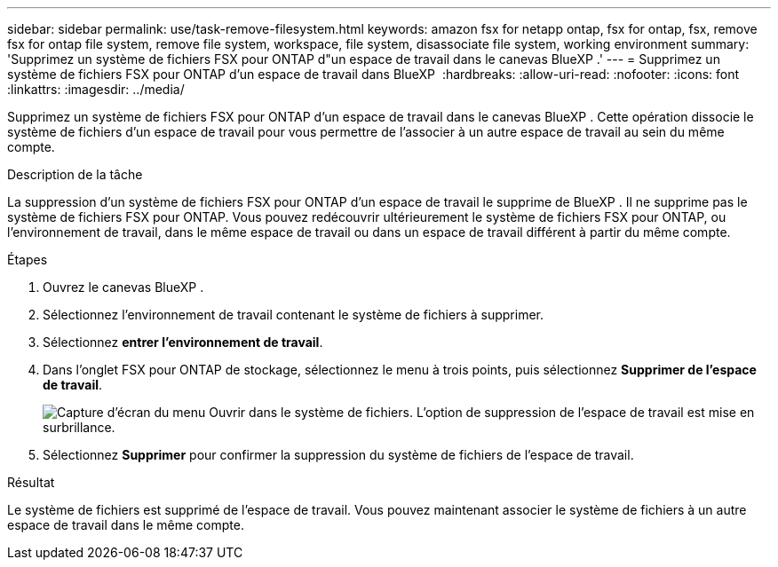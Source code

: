 ---
sidebar: sidebar 
permalink: use/task-remove-filesystem.html 
keywords: amazon fsx for netapp ontap, fsx for ontap, fsx, remove fsx for ontap file system, remove file system, workspace, file system, disassociate file system, working environment 
summary: 'Supprimez un système de fichiers FSX pour ONTAP d"un espace de travail dans le canevas BlueXP .' 
---
= Supprimez un système de fichiers FSX pour ONTAP d'un espace de travail dans BlueXP 
:hardbreaks:
:allow-uri-read: 
:nofooter: 
:icons: font
:linkattrs: 
:imagesdir: ../media/


[role="lead"]
Supprimez un système de fichiers FSX pour ONTAP d'un espace de travail dans le canevas BlueXP . Cette opération dissocie le système de fichiers d'un espace de travail pour vous permettre de l'associer à un autre espace de travail au sein du même compte.

.Description de la tâche
La suppression d'un système de fichiers FSX pour ONTAP d'un espace de travail le supprime de BlueXP . Il ne supprime pas le système de fichiers FSX pour ONTAP. Vous pouvez redécouvrir ultérieurement le système de fichiers FSX pour ONTAP, ou l'environnement de travail, dans le même espace de travail ou dans un espace de travail différent à partir du même compte.

.Étapes
. Ouvrez le canevas BlueXP .
. Sélectionnez l'environnement de travail contenant le système de fichiers à supprimer.
. Sélectionnez *entrer l'environnement de travail*.
. Dans l'onglet FSX pour ONTAP de stockage, sélectionnez le menu à trois points, puis sélectionnez *Supprimer de l'espace de travail*.
+
image:screenshot-remove-file-system.png["Capture d'écran du menu Ouvrir dans le système de fichiers. L'option de suppression de l'espace de travail est mise en surbrillance."]

. Sélectionnez *Supprimer* pour confirmer la suppression du système de fichiers de l'espace de travail.


.Résultat
Le système de fichiers est supprimé de l'espace de travail. Vous pouvez maintenant associer le système de fichiers à un autre espace de travail dans le même compte.
